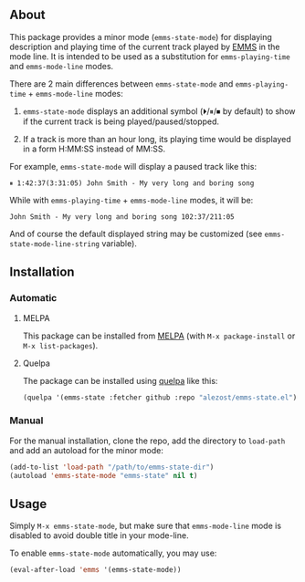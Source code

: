 [[http://www.gnu.org/licenses/gpl-3.0.txt][file:https://img.shields.io/badge/license-GPL_3-orange.svg]]
[[http://melpa.org/#/emms-status][file:http://melpa.org/packages/emms-status-badge.svg]]
[[http://stable.melpa.org/#/emms-status][file:http://stable.melpa.org/packages/emms-status-badge.svg]]

** About

This package provides a minor mode (=emms-state-mode=) for displaying
description and playing time of the current track played by [[http://www.gnu.org/software/emms/][EMMS]] in the
mode line.  It is intended to be used as a substitution for
=emms-playing-time= and =emms-mode-line= modes.

There are 2 main differences between =emms-state-mode= and
=emms-playing-time= + =emms-mode-line= modes:

1. =emms-state-mode= displays an additional symbol (⏵/⏸/⏹ by default)
   to show if the current track is being played/paused/stopped.

2. If a track is more than an hour long, its playing time would be
   displayed in a form H:MM:SS instead of MM:SS.

For example, =emms-state-mode= will display a paused track like this:

: ⏸ 1:42:37(3:31:05) John Smith - My very long and boring song

While with =emms-playing-time= + =emms-mode-line= modes, it will be:

: John Smith - My very long and boring song 102:37/211:05

And of course the default displayed string may be customized (see
=emms-state-mode-line-string= variable).

** Installation

*** Automatic

**** MELPA

This package can be installed from [[http://melpa.org/][MELPA]] (with =M-x package-install= or
=M-x list-packages=).

**** Quelpa

The package can be installed using [[https://github.com/quelpa/quelpa][quelpa]] like this:

#+BEGIN_SRC emacs-lisp
(quelpa '(emms-state :fetcher github :repo "alezost/emms-state.el"))
#+END_SRC

*** Manual

For the manual installation, clone the repo, add the directory to
=load-path= and add an autoload for the minor mode:

#+BEGIN_SRC emacs-lisp
(add-to-list 'load-path "/path/to/emms-state-dir")
(autoload 'emms-state-mode "emms-state" nil t)
#+END_SRC

** Usage

Simply =M-x emms-state-mode=, but make sure that =emms-mode-line= mode
is disabled to avoid double title in your mode-line.

To enable =emms-state-mode= automatically, you may use:

#+BEGIN_SRC emacs-lisp
(eval-after-load 'emms '(emms-state-mode))
#+END_SRC
